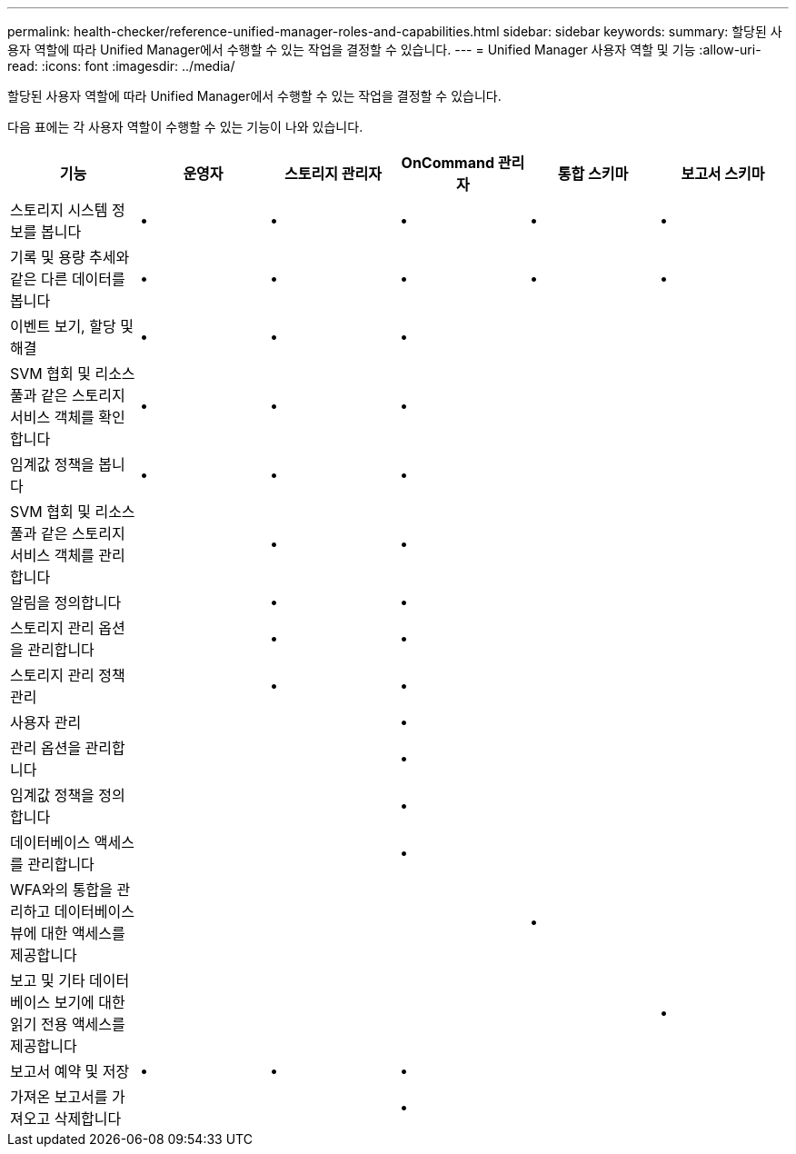 ---
permalink: health-checker/reference-unified-manager-roles-and-capabilities.html 
sidebar: sidebar 
keywords:  
summary: 할당된 사용자 역할에 따라 Unified Manager에서 수행할 수 있는 작업을 결정할 수 있습니다. 
---
= Unified Manager 사용자 역할 및 기능
:allow-uri-read: 
:icons: font
:imagesdir: ../media/


[role="lead"]
할당된 사용자 역할에 따라 Unified Manager에서 수행할 수 있는 작업을 결정할 수 있습니다.

다음 표에는 각 사용자 역할이 수행할 수 있는 기능이 나와 있습니다.

|===
| 기능 | 운영자 | 스토리지 관리자 | OnCommand 관리자 | 통합 스키마 | 보고서 스키마 


 a| 
스토리지 시스템 정보를 봅니다
 a| 
•
 a| 
•
 a| 
•
 a| 
•
 a| 
•



 a| 
기록 및 용량 추세와 같은 다른 데이터를 봅니다
 a| 
•
 a| 
•
 a| 
•
 a| 
•
 a| 
•



 a| 
이벤트 보기, 할당 및 해결
 a| 
•
 a| 
•
 a| 
•
 a| 
 a| 



 a| 
SVM 협회 및 리소스 풀과 같은 스토리지 서비스 객체를 확인합니다
 a| 
•
 a| 
•
 a| 
•
 a| 
 a| 



 a| 
임계값 정책을 봅니다
 a| 
•
 a| 
•
 a| 
•
 a| 
 a| 



 a| 
SVM 협회 및 리소스 풀과 같은 스토리지 서비스 객체를 관리합니다
 a| 
 a| 
•
 a| 
•
 a| 
 a| 



 a| 
알림을 정의합니다
 a| 
 a| 
•
 a| 
•
 a| 
 a| 



 a| 
스토리지 관리 옵션을 관리합니다
 a| 
 a| 
•
 a| 
•
 a| 
 a| 



 a| 
스토리지 관리 정책 관리
 a| 
 a| 
•
 a| 
•
 a| 
 a| 



 a| 
사용자 관리
 a| 
 a| 
 a| 
•
 a| 
 a| 



 a| 
관리 옵션을 관리합니다
 a| 
 a| 
 a| 
•
 a| 
 a| 



 a| 
임계값 정책을 정의합니다
 a| 
 a| 
 a| 
•
 a| 
 a| 



 a| 
데이터베이스 액세스를 관리합니다
 a| 
 a| 
 a| 
•
 a| 
 a| 



 a| 
WFA와의 통합을 관리하고 데이터베이스 뷰에 대한 액세스를 제공합니다
 a| 
 a| 
 a| 
 a| 
•
 a| 



 a| 
보고 및 기타 데이터베이스 보기에 대한 읽기 전용 액세스를 제공합니다
 a| 
 a| 
 a| 
 a| 
 a| 
•



 a| 
보고서 예약 및 저장
 a| 
•
 a| 
•
 a| 
•
 a| 
 a| 



 a| 
가져온 보고서를 가져오고 삭제합니다
 a| 
 a| 
 a| 
•
 a| 
 a| 

|===